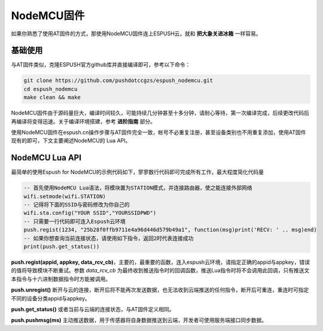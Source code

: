 
================
NodeMCU固件
================

如果你熟悉了使用AT固件的方式，那使用NodeMCU固件连上ESPUSH云，就和 **把大象关进冰箱** 一样容易。

----------------
基础使用
----------------

与AT固件类似，克隆ESPUSH官方github库并直接编译即可，参考以下命令：

.. code-block:: shell

    git clone https://github.com/pushdotccgzs/espush_nodemcu.git
    cd espush_nodemcu
    make clean && make

NodeMCU固件由于源码量巨大，编译时间较久，可能持续几分钟甚至十多分钟，请耐心等待，第一次编译完成，后续更改代码后再编译将变得迅速。关于编译环境搭建，参考 **进阶指南** 部分。

使用NodeMCU固件在espush.cn操作步骤与AT固件完全一致，帐号不必重复注册，甚至设备类别也不用重复添加，使用AT固件现有的即可，下文主要阐述NodeMCU的 Lua API。

----------------
NodeMCU Lua API
----------------

最简单的使用Espush for NodeMCU的示例代码如下，寥寥数行代码即可完成所有工作，最大程度简化代码量

.. code-block:: lua

    -- 首先使用NodeMCU Lua语法，将模块置为STATION模式，并连接路由器，使之能连接外部网络
    wifi.setmode(wifi.STATION)
    -- 记得将下面的SSID与密码修改为你自己的
    wifi.sta.config("YOUR SSID","YOURSSIDPWD")
    -- 只需要一行代码即可连入Espush云环境
    push.regist(1234, "25b28f0ffb9711e4a96d446d579b49a1", function(msg)print('RECV: ' .. msg)end)
    -- 如果你想查询当前连接状态，请使用如下指令，返回2时代表连接成功 
    print(push.get_status())


**push.regist(appid, appkey, data_rcv_cb)**，主要的，最重要的函数，连入espush云环境，请指定正确的appid与appkey，错误的值将导致模块不断重试。参数 *data_rcv_cb* 为最终收到推送指令时的回调函数，推送Lua指令时将不会调用此回调，只有推送文本指令与十六进制数据指令时方能被调用。

**push.unregist()** 断开与云的连接，断开后将不能再次发送数据，也无法收到云端推送的任何指令，断开后可重连，重连时可指定不同的设备分类appid与appkey。

**push.get_status()** 或者当前与云端的连接状态，与AT固件定义相同。

**push.pushmsg(ms)** 主动推送数据，用于传感器将自身数据推送到云端，开发者可使用服务端接口同步数据。

